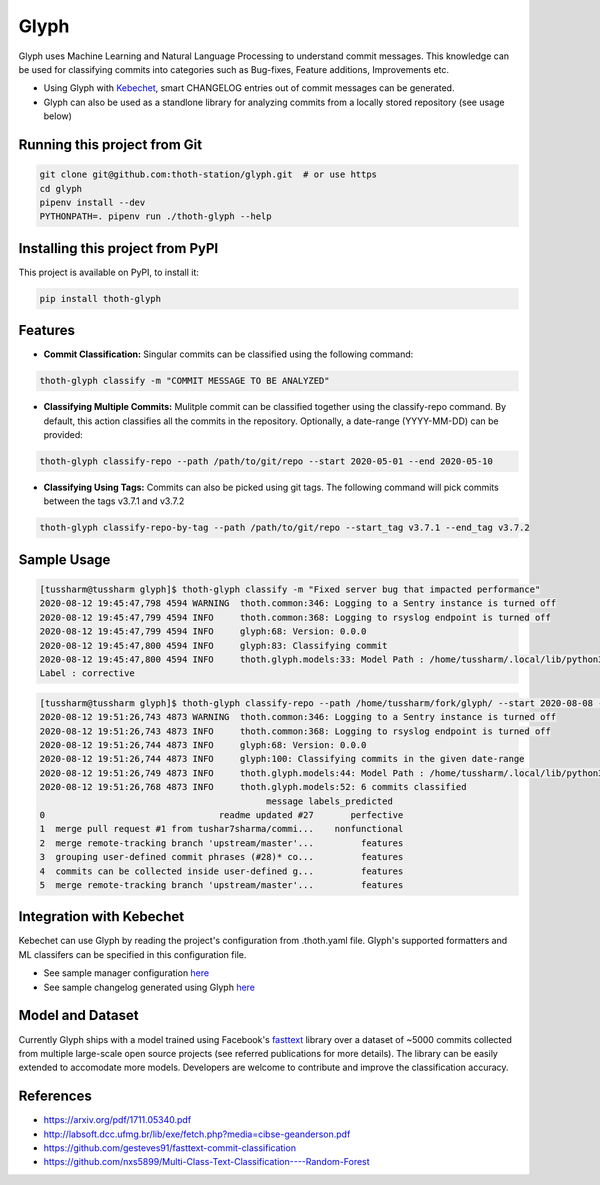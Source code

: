 Glyph
-----
Glyph uses Machine Learning and Natural Language Processing to understand commit messages. This knowledge can be used for classifying commits into categories such as Bug-fixes, Feature additions, Improvements etc. 

* Using Glyph with `Kebechet <https://github.com/thoth-station/kebechet>`_, smart CHANGELOG entries out of commit messages can be generated.
* Glyph can also be used as a standlone library for analyzing commits from a locally stored repository (see usage below)

Running this project from Git
=============================

.. code-block:: console

  git clone git@github.com:thoth-station/glyph.git  # or use https
  cd glyph
  pipenv install --dev
  PYTHONPATH=. pipenv run ./thoth-glyph --help


Installing this project from PyPI
=================================

This project is available on PyPI, to install it:

.. code-block:: console

  pip install thoth-glyph
  
Features
=================================
* **Commit Classification:** Singular commits can be classified using the following command:
.. code-block:: console

  thoth-glyph classify -m "COMMIT MESSAGE TO BE ANALYZED"
  
* **Classifying Multiple Commits:** Mulitple commit can be classified together using the classify-repo command. By default, this action classifies all the commits in the repository. Optionally, a date-range (YYYY-MM-DD) can be provided:
.. code-block:: console

  thoth-glyph classify-repo --path /path/to/git/repo --start 2020-05-01 --end 2020-05-10
  
* **Classifying Using Tags:** Commits can also be picked using git tags. The following command will pick commits between the tags v3.7.1 and v3.7.2
.. code-block:: console

  thoth-glyph classify-repo-by-tag --path /path/to/git/repo --start_tag v3.7.1 --end_tag v3.7.2
  
Sample Usage
=================================

.. code-block:: console

  [tussharm@tussharm glyph]$ thoth-glyph classify -m "Fixed server bug that impacted performance"
  2020-08-12 19:45:47,798 4594 WARNING  thoth.common:346: Logging to a Sentry instance is turned off
  2020-08-12 19:45:47,799 4594 INFO     thoth.common:368: Logging to rsyslog endpoint is turned off
  2020-08-12 19:45:47,799 4594 INFO     glyph:68: Version: 0.0.0
  2020-08-12 19:45:47,800 4594 INFO     glyph:83: Classifying commit
  2020-08-12 19:45:47,800 4594 INFO     thoth.glyph.models:33: Model Path : /home/tussharm/.local/lib/python3.6/site-     packages/thoth/glyph/data/model_commits_v2_quant.bin
  Label : corrective
  
.. code-block:: console
  
  [tussharm@tussharm glyph]$ thoth-glyph classify-repo --path /home/tussharm/fork/glyph/ --start 2020-08-08 --end 2020-08-12
  2020-08-12 19:51:26,743 4873 WARNING  thoth.common:346: Logging to a Sentry instance is turned off
  2020-08-12 19:51:26,743 4873 INFO     thoth.common:368: Logging to rsyslog endpoint is turned off
  2020-08-12 19:51:26,744 4873 INFO     glyph:68: Version: 0.0.0
  2020-08-12 19:51:26,744 4873 INFO     glyph:100: Classifying commits in the given date-range
  2020-08-12 19:51:26,749 4873 INFO     thoth.glyph.models:44: Model Path : /home/tussharm/.local/lib/python3.6/site-p    packages/thoth/glyph/data/model_commits_v2_quant.bin
  2020-08-12 19:51:26,768 4873 INFO     thoth.glyph.models:52: 6 commits classified
                                             message labels_predicted
  0                                 readme updated #27       perfective
  1  merge pull request #1 from tushar7sharma/commi...    nonfunctional
  2  merge remote-tracking branch 'upstream/master'...         features
  3  grouping user-defined commit phrases (#28)* co...         features
  4  commits can be collected inside user-defined g...         features
  5  merge remote-tracking branch 'upstream/master'...         features

Integration with Kebechet
=================================
Kebechet can use Glyph by reading the project's configuration from .thoth.yaml file. Glyph's supported formatters and ML classifers can be specified in this configuration file. 

* See sample manager configuration `here <https://github.com/thoth-station/kebechet/tree/master/kebechet/managers/version>`_
* See sample changelog generated using Glyph `here <https://github.com/tushar7sharma/release-log-test/blob/master/SAMPLE_CHANGELOG.md>`_

Model and Dataset
=================================
Currently Glyph ships with a model trained using Facebook's `fasttext <https://fasttext.cc/>`_ library over a dataset of ~5000 commits collected from multiple large-scale open source projects (see referred publications for more details). The library can be easily extended to accomodate more models. Developers are welcome to contribute and improve the classification accuracy.

References
=================================
* https://arxiv.org/pdf/1711.05340.pdf
* http://labsoft.dcc.ufmg.br/lib/exe/fetch.php?media=cibse-geanderson.pdf
* https://github.com/gesteves91/fasttext-commit-classification
* https://github.com/nxs5899/Multi-Class-Text-Classification----Random-Forest
